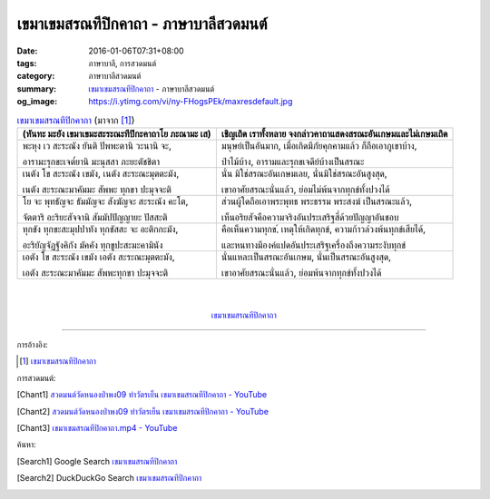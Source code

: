 เขมาเขมสรณทีปิกคาถา - ภาษาบาลีสวดมนต์
#####################################

:date: 2016-01-06T07:31+08:00
:tags: ภาษาบาลี, การสวดมนต์
:category: ภาษาบาลีสวดมนต์
:summary: `เขมาเขมสรณทีปิกคาถา`_ - ภาษาบาลีสวดมนต์
:og_image: https://i.ytimg.com/vi/ny-FHogsPEk/maxresdefault.jpg


.. list-table:: `เขมาเขมสรณทีปิกคาถา`_ (มาจาก [1]_)
   :header-rows: 1
   :class: table-syntax-diff

   * - (หันทะ มะยัง เขมาเขมะสะระณะทีปิกะคาถาโย ภะณามะ เส)

     - เชิญเถิด เราทั้งหลาย จงกล่าวคาถาแสดงสรณะอันเกษมและไม่เกษมเถิด

   * - พะหุง เว สะระณัง ยันติ ปัพพะตานิ วะนานิ จะ,

       อารามะรุกขะเจต๎ยานิ มะนุสสา ภะยะตัชชิตา

     - มนุษย์เป็นอันมาก, เมื่อเกิดมีภัยคุกคามแล้ว ก็ถือเอาภูเขาบ้าง,

       ป่าไม้บ้าง, อารามและรุกขเจดีย์บ้างเป็นสรณะ

   * - เนตัง โข สะระณัง เขมัง, เนตัง สะระณะมุตตะมัง,

       เนตัง สะระณะมาคัมมะ สัพพะ ทุกขา ปะมุจจะติ

     - นั่น มิใช่สรณะอันเกษมเลย, นั่นมิใช่สรณะอันสูงสุด,

       เขาอาศัยสรณะนั่นแล้ว, ย่อมไม่พ้นจากทุกข์ทั้งปวงได้

   * - โย จะ พุทธัญจะ ธัมมัญจะ สังฆัญจะ สะระณัง คะโต,

       จัตตาริ อะริยะสัจจานิ สัมมัปปัญญายะ ปัสสะติ

     - ส่วนผู้ใดถือเอาพระพุทธ พระธรรม พระสงฆ์ เป็นสรณะแล้ว,

       เห็นอริยสัจคือความจริงอันประเสริฐสี่ด้วยปัญญาอันชอบ

   * - ทุกขัง ทุกขะสะมุปปาทัง ทุกขัสสะ จะ อะติกกะมัง,

       อะริยัญจัฏฐังคิกัง มัคคัง ทุกขูปะสะมะคามินัง

     - คือเห็นความทุกข,์ เหตุให้เกิดทุกข์, ความก้าวล่วงพ้นทุกข์เสียได้,

       และหนทางมีองค์แปดอันประเสริฐเครื่องถึงความระงับทุกข์

   * - เอตัง โข สะระณัง เขมัง เอตัง สะระณะมุตตะมัง,

       เอตัง สะระณะมาคัมมะ สัพพะทุกขา ปะมุจจะติ

     - นั่นแหละเป็นสรณะอันเกษม, นั่นเป็นสรณะอันสูงสุด,

       เขาอาศัยสรณะนั่นแล้ว, ย่อมพ้นจากทุกข์ทั้งปวงได้

|
|

.. container:: align-center video-container

  .. raw:: html

    <iframe width="560" height="315" src="https://www.youtube.com/embed/601Tu3fBl4s?list=PLuVwelYmWVCct5qxla2yuR83ORODMZeES" frameborder="0" allowfullscreen></iframe>

.. container:: align-center video-container-description

  `เขมาเขมสรณทีปิกคาถา`_


----

การอ้างอิง:

.. [1] `เขมาเขมสรณทีปิกคาถา <http://www.aia.or.th/prayer32.htm>`_



การสวดมนต์:

.. [Chant1] `สวดมนต์วัดหนองป่าพง09 ทำวัตรเย็น เขมาเขมสรณทีปิกคาถา - YouTube <https://www.youtube.com/watch?v=601Tu3fBl4s&list=PLuVwelYmWVCct5qxla2yuR83ORODMZeES&index=9>`__

.. [Chant2] `สวดมนต์วัดหนองป่าพง09 ทำวัตรเย็น เขมาเขมสรณทีปิกคาถา - YouTube <https://www.youtube.com/watch?v=y-K3e0jcWQ4&list=PLkXhPQ5Akl5hfOv9HoyH_m6N-RE49t-td&index=17>`_

.. [Chant3] `เขมาเขมสรณทีปิกคาถา.mp4 - YouTube <https://www.youtube.com/watch?v=KqkccGNPVvQ>`_



ค้นหา:

.. [Search1] Google Search `เขมาเขมสรณทีปิกคาถา <https://www.google.com/search?q=%E0%B9%80%E0%B8%82%E0%B8%A1%E0%B8%B2%E0%B9%80%E0%B8%82%E0%B8%A1%E0%B8%AA%E0%B8%A3%E0%B8%93%E0%B8%97%E0%B8%B5%E0%B8%9B%E0%B8%B4%E0%B8%81%E0%B8%84%E0%B8%B2%E0%B8%96%E0%B8%B2>`__

.. [Search2] DuckDuckGo Search `เขมาเขมสรณทีปิกคาถา <https://duckduckgo.com/?q=%E0%B9%80%E0%B8%82%E0%B8%A1%E0%B8%B2%E0%B9%80%E0%B8%82%E0%B8%A1%E0%B8%AA%E0%B8%A3%E0%B8%93%E0%B8%97%E0%B8%B5%E0%B8%9B%E0%B8%B4%E0%B8%81%E0%B8%84%E0%B8%B2%E0%B8%96%E0%B8%B2>`__



.. _เขมาเขมสรณทีปิกคาถา: http://www.aia.or.th/prayer32.htm
